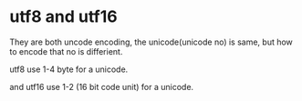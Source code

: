* utf8 and utf16
  They are both uncode encoding, the unicode(unicode no) is same, but how to encode that no is differient.

  utf8 use 1-4 byte for a unicode.

  and utf16 use 1-2 (16 bit code unit) for a unicode.
